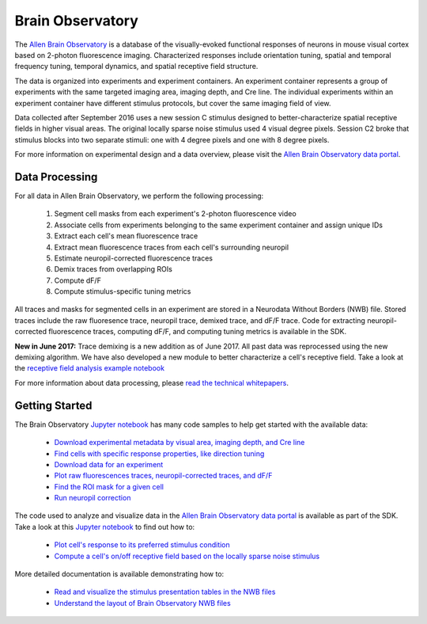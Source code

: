 Brain Observatory
=================

The `Allen Brain Observatory <http://observatory.brain-map.org/visualcoding>`_ is a database of the visually-evoked functional
responses of neurons in mouse visual cortex based on 2-photon fluorescence imaging.  Characterized responses include orientation 
tuning, spatial and temporal frequency tuning, temporal dynamics, and spatial receptive field structure. 

The data is organized into experiments and experiment containers.  An experiment container represents a group of 
experiments with the same targeted imaging area, imaging depth, and Cre line.  The individual experiments within 
an experiment container have different stimulus protocols, but cover the same imaging field of view.  

.. image:: /_static/container_session_layout.png
   :align: center

Data collected after September 2016 uses a new session C stimulus designed to better-characterize spatial receptive fields in 
higher visual areas.  The original locally sparse noise stimulus used 4 visual degree pixels.  Session C2 broke that stimulus 
blocks into two separate stimuli: one with 4 degree pixels and one with 8 degree pixels.  

For more information on experimental design and a data overview, please visit the `Allen Brain Observatory data portal <http://observatory.brain-map.org/visualcoding>`_.  


Data Processing
---------------

For all data in Allen Brain Observatory, we perform the following processing:

   1. Segment cell masks from each experiment's 2-photon fluorescence video
   2. Associate cells from experiments belonging to the same experiment container and assign unique IDs
   3. Extract each cell's mean fluorescence trace
   4. Extract mean fluorescence traces from each cell's surrounding neuropil
   5. Estimate neuropil-corrected fluorescence traces
   6. Demix traces from overlapping ROIs
   7. Compute dF/F 
   8. Compute stimulus-specific tuning metrics 

All traces and masks for segmented cells in an experiment are stored in a Neurodata Without Borders (NWB) file.
Stored traces include the raw fluoresence trace, neuropil trace, demixed trace, and dF/F trace.  Code for extracting neuropil-corrected
fluorescence traces, computing dF/F, and computing tuning metrics is available in the SDK.  

**New in June 2017:** Trace demixing is a new addition as of June 2017.  All past data was reprocessed using the new demixing algorithm. 
We have also developed a new module to better characterize a cell's receptive field.  Take a look at the  
`receptive field analysis example notebook <_static/examples/nb/receptive_fields.html>`_ 

For more information about data processing, please `read the technical whitepapers <http://help.brain-map.org/display/observatory/Documentation>`_.


Getting Started
---------------

The Brain Observatory `Jupyter notebook <_static/examples/nb/brain_observatory.html>`_ has many code samples to help get
started with the available data:

    - `Download experimental metadata by visual area, imaging depth, and Cre line <_static/examples/nb/brain_observatory.html#Experiment-Containers>`_
    - `Find cells with specific response properties, like direction tuning <_static/examples/nb/brain_observatory.html#Find-Cells-of-Interest>`_
    - `Download data for an experiment <_static/examples/nb/brain_observatory.html#Download-Experiment-Data-for-a-Cell>`_
    - `Plot raw fluorescences traces, neuropil-corrected traces, and dF/F <_static/examples/nb/brain_observatory.html#Fluorescence-Traces>`_
    - `Find the ROI mask for a given cell <_static/examples/nb/brain_observatory.html#ROI-Masks>`_    
    - `Run neuropil correction <_static/examples/nb/brain_observatory.html#Neuropil-Correction>`_

The code used to analyze and visualize data in the `Allen Brain Observatory data portal <http://observatory.brain-map.org/visualcoding>`_ 
is available as part of the SDK.  Take a look at this `Jupyter notebook <_static/examples/nb/brain_observatory_analysis.html>`_ to find out how to:

    - `Plot cell's response to its preferred stimulus condition <_static/examples/nb/brain_observatory_analysis.html#Drifting-Gratings>`_    
    - `Compute a cell's on/off receptive field based on the locally sparse noise stimulus <_static/examples/nb/receptive_fields.html>`_ 

More detailed documentation is available demonstrating how to: 

    - `Read and visualize the stimulus presentation tables in the NWB files <_static/examples/nb/brain_observatory_stimuli.html>`_
    - `Understand the layout of Brain Observatory NWB files <brain_observatory_nwb.html>`_ 





   






